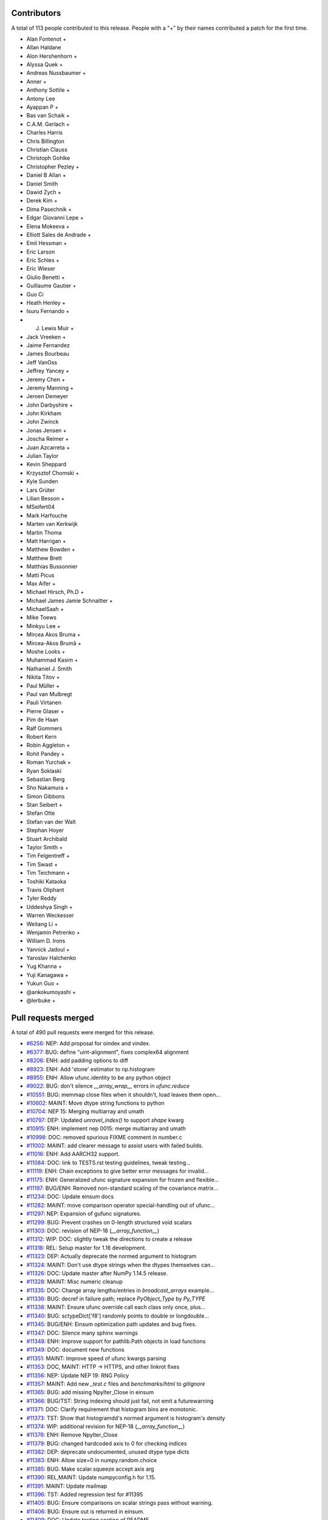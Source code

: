 
Contributors
============

A total of 113 people contributed to this release.  People with a "+" by their
names contributed a patch for the first time.

* Alan Fontenot +
* Allan Haldane
* Alon Hershenhorn +
* Alyssa Quek +
* Andreas Nussbaumer +
* Anner +
* Anthony Sottile +
* Antony Lee
* Ayappan P +
* Bas van Schaik +
* C.A.M. Gerlach +
* Charles Harris
* Chris Billington
* Christian Clauss
* Christoph Gohlke
* Christopher Pezley +
* Daniel B Allan +
* Daniel Smith
* Dawid Zych +
* Derek Kim +
* Dima Pasechnik +
* Edgar Giovanni Lepe +
* Elena Mokeeva +
* Elliott Sales de Andrade +
* Emil Hessman +
* Eric Larson
* Eric Schles +
* Eric Wieser
* Giulio Benetti +
* Guillaume Gautier +
* Guo Ci
* Heath Henley +
* Isuru Fernando +
* J. Lewis Muir +
* Jack Vreeken +
* Jaime Fernandez
* James Bourbeau
* Jeff VanOss
* Jeffrey Yancey +
* Jeremy Chen +
* Jeremy Manning +
* Jeroen Demeyer
* John Darbyshire +
* John Kirkham
* John Zwinck
* Jonas Jensen +
* Joscha Reimer +
* Juan Azcarreta +
* Julian Taylor
* Kevin Sheppard
* Krzysztof Chomski +
* Kyle Sunden
* Lars Grüter
* Lilian Besson +
* MSeifert04
* Mark Harfouche
* Marten van Kerkwijk
* Martin Thoma
* Matt Harrigan +
* Matthew Bowden +
* Matthew Brett
* Matthias Bussonnier
* Matti Picus
* Max Aifer +
* Michael Hirsch, Ph.D +
* Michael James Jamie  Schnaitter +
* MichaelSaah +
* Mike Toews
* Minkyu Lee +
* Mircea Akos Bruma +
* Mircea-Akos Brumă +
* Moshe Looks +
* Muhammad Kasim +
* Nathaniel J. Smith
* Nikita Titov +
* Paul Müller +
* Paul van Mulbregt
* Pauli Virtanen
* Pierre Glaser +
* Pim de Haan
* Ralf Gommers
* Robert Kern
* Robin Aggleton +
* Rohit Pandey +
* Roman Yurchak +
* Ryan Soklaski
* Sebastian Berg
* Sho Nakamura +
* Simon Gibbons
* Stan Seibert +
* Stefan Otte
* Stefan van der Walt
* Stephan Hoyer
* Stuart Archibald
* Taylor Smith +
* Tim Felgentreff +
* Tim Swast +
* Tim Teichmann +
* Toshiki Kataoka
* Travis Oliphant
* Tyler Reddy
* Uddeshya Singh +
* Warren Weckesser
* Weitang Li +
* Wenjamin Petrenko +
* William D. Irons
* Yannick Jadoul +
* Yaroslav Halchenko
* Yug Khanna +
* Yuji Kanagawa +
* Yukun Guo +
* @ankokumoyashi +
* @lerbuke +

Pull requests merged
====================

A total of 490 pull requests were merged for this release.

* `#6256 <https://github.com/numpy/numpy/pull/6256>`__: NEP: Add proposal for oindex and vindex.
* `#6377 <https://github.com/numpy/numpy/pull/6377>`__: BUG: define "uint-alignment", fixes complex64 alignment
* `#8206 <https://github.com/numpy/numpy/pull/8206>`__: ENH: add padding options to diff
* `#8923 <https://github.com/numpy/numpy/pull/8923>`__: ENH: Add 'stone' estimator to np.histogram
* `#8955 <https://github.com/numpy/numpy/pull/8955>`__: ENH: Allow ufunc.identity to be any python object
* `#9022 <https://github.com/numpy/numpy/pull/9022>`__: BUG: don't silence `__array_wrap__` errors in `ufunc.reduce`
* `#10551 <https://github.com/numpy/numpy/pull/10551>`__: BUG: memmap close files when it shouldn't, load leaves them open...
* `#10602 <https://github.com/numpy/numpy/pull/10602>`__: MAINT: Move dtype string functions to python
* `#10704 <https://github.com/numpy/numpy/pull/10704>`__: NEP 15: Merging multiarray and umath
* `#10797 <https://github.com/numpy/numpy/pull/10797>`__: DEP: Updated `unravel_index()` to support `shape` kwarg
* `#10915 <https://github.com/numpy/numpy/pull/10915>`__: ENH: implement nep 0015: merge multiarray and umath
* `#10998 <https://github.com/numpy/numpy/pull/10998>`__: DOC: removed spurious FIXME comment in number.c
* `#11002 <https://github.com/numpy/numpy/pull/11002>`__: MAINT: add clearer message to assist users with failed builds.
* `#11016 <https://github.com/numpy/numpy/pull/11016>`__: ENH: Add AARCH32 support.
* `#11084 <https://github.com/numpy/numpy/pull/11084>`__: DOC: link to TESTS.rst testing guidelines, tweak testing...
* `#11119 <https://github.com/numpy/numpy/pull/11119>`__: ENH: Chain exceptions to give better error messages for invalid...
* `#11175 <https://github.com/numpy/numpy/pull/11175>`__: ENH: Generalized ufunc signature expansion for frozen and flexible...
* `#11197 <https://github.com/numpy/numpy/pull/11197>`__: BUG/ENH: Removed non-standard scaling of the covariance matrix...
* `#11234 <https://github.com/numpy/numpy/pull/11234>`__: DOC: Update einsum docs
* `#11282 <https://github.com/numpy/numpy/pull/11282>`__: MAINT: move comparison operator special-handling out of ufunc...
* `#11297 <https://github.com/numpy/numpy/pull/11297>`__: NEP: Expansion of gufunc signatures.
* `#11299 <https://github.com/numpy/numpy/pull/11299>`__: BUG: Prevent crashes on 0-length structured void scalars
* `#11303 <https://github.com/numpy/numpy/pull/11303>`__: DOC: revision of NEP-18 (`__array_function__`)
* `#11312 <https://github.com/numpy/numpy/pull/11312>`__: WIP: DOC: slightly tweak the directions to create a release
* `#11318 <https://github.com/numpy/numpy/pull/11318>`__: REL: Setup master for 1.16 development.
* `#11323 <https://github.com/numpy/numpy/pull/11323>`__: DEP: Actually deprecate the normed argument to histogram
* `#11324 <https://github.com/numpy/numpy/pull/11324>`__: MAINT: Don't use dtype strings when the dtypes themselves can...
* `#11326 <https://github.com/numpy/numpy/pull/11326>`__: DOC: Update master after NumPy 1.14.5 release.
* `#11328 <https://github.com/numpy/numpy/pull/11328>`__: MAINT: Misc numeric cleanup
* `#11335 <https://github.com/numpy/numpy/pull/11335>`__: DOC: Change array lengths/entries in `broadcast_arrays` example...
* `#11336 <https://github.com/numpy/numpy/pull/11336>`__: BUG: decref in failure path; replace `PyObject_Type` by `Py_TYPE`
* `#11338 <https://github.com/numpy/numpy/pull/11338>`__: MAINT: Ensure ufunc override call each class only once, plus...
* `#11340 <https://github.com/numpy/numpy/pull/11340>`__: BUG: sctypeDict['f8'] randomly points to double or longdouble...
* `#11345 <https://github.com/numpy/numpy/pull/11345>`__: BUG/ENH: Einsum optimization path updates and bug fixes.
* `#11347 <https://github.com/numpy/numpy/pull/11347>`__: DOC: Silence many sphinx warnings
* `#11348 <https://github.com/numpy/numpy/pull/11348>`__: ENH: Improve support for pathlib.Path objects in load functions
* `#11349 <https://github.com/numpy/numpy/pull/11349>`__: DOC: document new functions
* `#11351 <https://github.com/numpy/numpy/pull/11351>`__: MAINT: Improve speed of ufunc kwargs parsing
* `#11353 <https://github.com/numpy/numpy/pull/11353>`__: DOC, MAINT: HTTP -> HTTPS, and other linkrot fixes
* `#11356 <https://github.com/numpy/numpy/pull/11356>`__: NEP: Update NEP 19: RNG Policy
* `#11357 <https://github.com/numpy/numpy/pull/11357>`__: MAINT: Add new `_test.c` files and `benchmarks/html` to `gitignore`
* `#11365 <https://github.com/numpy/numpy/pull/11365>`__: BUG: add missing NpyIter_Close in einsum
* `#11366 <https://github.com/numpy/numpy/pull/11366>`__: BUG/TST: String indexing should just fail, not emit a futurewarning
* `#11371 <https://github.com/numpy/numpy/pull/11371>`__: DOC: Clarify requirement that histogram bins are monotonic.
* `#11373 <https://github.com/numpy/numpy/pull/11373>`__: TST: Show that histogramdd's normed argument is histogram's density
* `#11374 <https://github.com/numpy/numpy/pull/11374>`__: WIP: additional revision for NEP-18 (`__array_function__`)
* `#11376 <https://github.com/numpy/numpy/pull/11376>`__: ENH: Remove NpyIter_Close
* `#11379 <https://github.com/numpy/numpy/pull/11379>`__: BUG: changed hardcoded axis to 0 for checking indices
* `#11382 <https://github.com/numpy/numpy/pull/11382>`__: DEP: deprecate undocumented, unused dtype type dicts
* `#11383 <https://github.com/numpy/numpy/pull/11383>`__: ENH: Allow size=0 in numpy.random.choice
* `#11385 <https://github.com/numpy/numpy/pull/11385>`__: BUG: Make scalar.squeeze accept axis arg
* `#11390 <https://github.com/numpy/numpy/pull/11390>`__: REL,MAINT: Update numpyconfig.h for 1.15.
* `#11391 <https://github.com/numpy/numpy/pull/11391>`__: MAINT: Update mailmap
* `#11396 <https://github.com/numpy/numpy/pull/11396>`__: TST: Added regression test for #11395
* `#11405 <https://github.com/numpy/numpy/pull/11405>`__: BUG: Ensure comparisons on scalar strings pass without warning.
* `#11406 <https://github.com/numpy/numpy/pull/11406>`__: BUG: Ensure out is returned in einsum.
* `#11409 <https://github.com/numpy/numpy/pull/11409>`__: DOC: Update testing section of README.
* `#11414 <https://github.com/numpy/numpy/pull/11414>`__: DOC: major revision of NEP 21, advanced indexing
* `#11422 <https://github.com/numpy/numpy/pull/11422>`__: BENCH: Add benchmarks for np.loadtxt reading from CSV format...
* `#11424 <https://github.com/numpy/numpy/pull/11424>`__: ENH: Allow use of svd on empty arrays
* `#11425 <https://github.com/numpy/numpy/pull/11425>`__: DOC: Clear up confusion between np.where(cond) and np.where(cond,...
* `#11428 <https://github.com/numpy/numpy/pull/11428>`__: BUG: Fix incorrect deprecation logic for histogram(normed=...)...
* `#11429 <https://github.com/numpy/numpy/pull/11429>`__: NEP: accept NEP 20 partially (frozen, flexible, but not broadcastable...
* `#11432 <https://github.com/numpy/numpy/pull/11432>`__: MAINT: Refactor differences between cblas_matrixproduct and PyArray_MatrixProduct2
* `#11434 <https://github.com/numpy/numpy/pull/11434>`__: MAINT: add PyPI classifier for Python 3.7
* `#11436 <https://github.com/numpy/numpy/pull/11436>`__: DOC: Document average return type
* `#11440 <https://github.com/numpy/numpy/pull/11440>`__: BUG: fix interpolation with inf and NaN present
* `#11444 <https://github.com/numpy/numpy/pull/11444>`__: DOC: Fix documentation for fromfunction
* `#11449 <https://github.com/numpy/numpy/pull/11449>`__: BUG: Revert #10229 to fix DLL loads on Windows.
* `#11450 <https://github.com/numpy/numpy/pull/11450>`__: MAINT/DEP: properly implement `ndarray.__pos__`
* `#11453 <https://github.com/numpy/numpy/pull/11453>`__: BENCH: add ufunc argument parsing benchmarks.
* `#11455 <https://github.com/numpy/numpy/pull/11455>`__: BENCH: belated addition of lcm, gcd to ufunc benchmark.
* `#11459 <https://github.com/numpy/numpy/pull/11459>`__: NEP: Add some text to NEP 0 to clarify how a NEP is accepted
* `#11461 <https://github.com/numpy/numpy/pull/11461>`__: MAINT: Add discussion link to NEP 15
* `#11462 <https://github.com/numpy/numpy/pull/11462>`__: Add NEP 22, a high level overview for the duck array work
* `#11463 <https://github.com/numpy/numpy/pull/11463>`__: MAINT: Produce a more readable repr of argument packs in benchmark
* `#11464 <https://github.com/numpy/numpy/pull/11464>`__: BUG: Don't convert inputs to `np.float64` in digitize
* `#11468 <https://github.com/numpy/numpy/pull/11468>`__: BUG: Advanced indexing assignment incorrectly took 1-D fastpath
* `#11470 <https://github.com/numpy/numpy/pull/11470>`__: BLD: Don't leave the build task running if runtests.py is interrupted
* `#11471 <https://github.com/numpy/numpy/pull/11471>`__: MAINT: Remove python-side docstrings from add_newdocs.
* `#11472 <https://github.com/numpy/numpy/pull/11472>`__: DOC: include NEP number on each NEP page
* `#11473 <https://github.com/numpy/numpy/pull/11473>`__: MAINT: Move pytesttester outside of np.testing, to avoid creating...
* `#11474 <https://github.com/numpy/numpy/pull/11474>`__: MAINT: Move add_newdocs into core, since it only adds docs to...
* `#11479 <https://github.com/numpy/numpy/pull/11479>`__: BUG: Fix #define for ppc64 and ppc64le
* `#11480 <https://github.com/numpy/numpy/pull/11480>`__: MAINT: move ufunc override code to umath and multiarray as much...
* `#11482 <https://github.com/numpy/numpy/pull/11482>`__: DOC: Include warning in np.resize() docs
* `#11484 <https://github.com/numpy/numpy/pull/11484>`__: BUG: Increase required cython version on python 3.7
* `#11487 <https://github.com/numpy/numpy/pull/11487>`__: DOC: extend sanity check message
* `#11488 <https://github.com/numpy/numpy/pull/11488>`__: NEP: clarify bugfix policy for legacy RandomState.
* `#11501 <https://github.com/numpy/numpy/pull/11501>`__: MAINT: Tidy cython invocation
* `#11503 <https://github.com/numpy/numpy/pull/11503>`__: MAINT: improve error message for isposinf and isneginf on complex...
* `#11512 <https://github.com/numpy/numpy/pull/11512>`__: DOC: Add templates for issues and PRs
* `#11514 <https://github.com/numpy/numpy/pull/11514>`__: Prefer the same-python cython to the on-PATH cython
* `#11515 <https://github.com/numpy/numpy/pull/11515>`__: BUG: decref of field title caused segfault
* `#11518 <https://github.com/numpy/numpy/pull/11518>`__: MAINT: Speed up normalize_axis_tuple by about 30%
* `#11522 <https://github.com/numpy/numpy/pull/11522>`__: BUG: fix np.load() of empty .npz file
* `#11525 <https://github.com/numpy/numpy/pull/11525>`__: MAINT: Append `*FLAGS` instead of overriding
* `#11526 <https://github.com/numpy/numpy/pull/11526>`__: ENH: add multi-field assignment helpers in np.lib.recfunctions
* `#11527 <https://github.com/numpy/numpy/pull/11527>`__: DOC: Note that method is the polar form of Box-Muller.
* `#11528 <https://github.com/numpy/numpy/pull/11528>`__: ENH: Add support for ipython latex printing to polynomial
* `#11531 <https://github.com/numpy/numpy/pull/11531>`__: ENH: Add density argument to histogramdd.
* `#11533 <https://github.com/numpy/numpy/pull/11533>`__: DOC: Fixed example code for cheb2poly and poly2cheb (see #11519)
* `#11534 <https://github.com/numpy/numpy/pull/11534>`__: DOC: Minor improvements to np.concatenate docstring
* `#11535 <https://github.com/numpy/numpy/pull/11535>`__: MAINT: Improve memory usage in PEP3118 format parsing
* `#11553 <https://github.com/numpy/numpy/pull/11553>`__: DOC: Tiny typo on numpy/reference/arrays.dtypes.html
* `#11556 <https://github.com/numpy/numpy/pull/11556>`__: BUG: Make assert_string_equal check str equality simply without...
* `#11559 <https://github.com/numpy/numpy/pull/11559>`__: NEP: accept nep 0015
* `#11560 <https://github.com/numpy/numpy/pull/11560>`__: NEP: accept nep 0019
* `#11562 <https://github.com/numpy/numpy/pull/11562>`__: DOC: update release notes for LDFLAGS append behavior (gh-11525).
* `#11565 <https://github.com/numpy/numpy/pull/11565>`__: MAINT: convert the doctests for polynomial to regular tests
* `#11566 <https://github.com/numpy/numpy/pull/11566>`__: BLD: Do not use gcc warnings flags when 'gcc' is actually clang.
* `#11567 <https://github.com/numpy/numpy/pull/11567>`__: TST: Integrate codecov testing
* `#11568 <https://github.com/numpy/numpy/pull/11568>`__: BLD: Modify cpu detection and printing to get working aarch64...
* `#11571 <https://github.com/numpy/numpy/pull/11571>`__: DOC: Updated array2string description
* `#11572 <https://github.com/numpy/numpy/pull/11572>`__: DOC: Updated Slice Description
* `#11573 <https://github.com/numpy/numpy/pull/11573>`__: TST: add broadcast_arrays() kwarg unit test for TypeError
* `#11580 <https://github.com/numpy/numpy/pull/11580>`__: MAINT: refactor ufunc iter operand flags handling
* `#11591 <https://github.com/numpy/numpy/pull/11591>`__: MAINT: update runtests.py node id example for pytest usage
* `#11592 <https://github.com/numpy/numpy/pull/11592>`__: DOC: add Stefan van der Walt to Steering Council
* `#11593 <https://github.com/numpy/numpy/pull/11593>`__: ENH: handle empty matrices in qr decomposition
* `#11594 <https://github.com/numpy/numpy/pull/11594>`__: ENH: support for empty matrices in linalg.lstsq
* `#11595 <https://github.com/numpy/numpy/pull/11595>`__: BUG:warn on Nan in minimum,maximum for scalars, float16
* `#11596 <https://github.com/numpy/numpy/pull/11596>`__: NEP: backwards compatibility and deprecation policy
* `#11598 <https://github.com/numpy/numpy/pull/11598>`__: TST: Add Python 3.7 to CI testing
* `#11601 <https://github.com/numpy/numpy/pull/11601>`__: BUG: Make np.array([[1], 2]) and np.array([1, [2]]) behave in...
* `#11606 <https://github.com/numpy/numpy/pull/11606>`__: DOC: Post 1.15.0 release updates for master.
* `#11607 <https://github.com/numpy/numpy/pull/11607>`__: DOC: minor clarification and typo fix to NEP 21 (outer indexing).
* `#11610 <https://github.com/numpy/numpy/pull/11610>`__: TST: including C source line coverage for CI / codecov
* `#11611 <https://github.com/numpy/numpy/pull/11611>`__: NEP: Add roadmap section and subdocuments to NEPs
* `#11613 <https://github.com/numpy/numpy/pull/11613>`__: BUG: have geometric() raise ValueError on p=0
* `#11615 <https://github.com/numpy/numpy/pull/11615>`__: BUG: Clip uses wrong memory order in output
* `#11616 <https://github.com/numpy/numpy/pull/11616>`__: DOC: add a brief note on "Protocols for methods" to NEP 18
* `#11621 <https://github.com/numpy/numpy/pull/11621>`__: DOC: Use "real symmetric" rather than "symmetric" in ``eigh``...
* `#11626 <https://github.com/numpy/numpy/pull/11626>`__: DOC: Show plot in meshgrid example.
* `#11630 <https://github.com/numpy/numpy/pull/11630>`__: DOC: Include the versionadded to the isnat documentation.
* `#11634 <https://github.com/numpy/numpy/pull/11634>`__: MAINT: Filter Cython warnings in `__init__.py`
* `#11637 <https://github.com/numpy/numpy/pull/11637>`__: ENH: np.angle: Remove unnecessary multiplication, and allow subclasses...
* `#11638 <https://github.com/numpy/numpy/pull/11638>`__: ENH: Make expand_dims work on subclasses
* `#11642 <https://github.com/numpy/numpy/pull/11642>`__: BUG: Fixes for unicode field names in Python 2
* `#11643 <https://github.com/numpy/numpy/pull/11643>`__: DOC: Insert up to date link to Spyder website in Dev Env doc...
* `#11644 <https://github.com/numpy/numpy/pull/11644>`__: BUG: Fix doc source links to unwrap decorators
* `#11652 <https://github.com/numpy/numpy/pull/11652>`__: BUG: Ensure singleton dimensions are not dropped when converting...
* `#11660 <https://github.com/numpy/numpy/pull/11660>`__: ENH: Add Nan warnings for maximum, minimum on more dtypes
* `#11669 <https://github.com/numpy/numpy/pull/11669>`__: BUG: Fix regression in `void_getitem`
* `#11670 <https://github.com/numpy/numpy/pull/11670>`__: MAINT: trivially refactor mapped indexing
* `#11673 <https://github.com/numpy/numpy/pull/11673>`__: DOC: Add geomspace to "See also" of linspace
* `#11679 <https://github.com/numpy/numpy/pull/11679>`__: TST: ignore setup.py files for codecov reports
* `#11688 <https://github.com/numpy/numpy/pull/11688>`__: DOC: Update broadcasting doc with current exception details
* `#11691 <https://github.com/numpy/numpy/pull/11691>`__: BUG: Make matrix_power again work for object arrays.
* `#11692 <https://github.com/numpy/numpy/pull/11692>`__: MAINT: Remove duplicate code.
* `#11693 <https://github.com/numpy/numpy/pull/11693>`__: NEP: Mark NEP 18 as accepted
* `#11694 <https://github.com/numpy/numpy/pull/11694>`__: BUG: Fix pickle and memoryview for datetime64, timedelta64 scalars
* `#11695 <https://github.com/numpy/numpy/pull/11695>`__: BUG: Add missing PyErr_NoMemory after failing malloc
* `#11703 <https://github.com/numpy/numpy/pull/11703>`__: MAINT: Remove np.pkgload, which seems to be unusable anyway
* `#11708 <https://github.com/numpy/numpy/pull/11708>`__: BUG: Fix regression in np.loadtxt for bz2 text files in Python...
* `#11710 <https://github.com/numpy/numpy/pull/11710>`__: BUG: Check for compiler used in env['CC'], then config_vars['CC']
* `#11711 <https://github.com/numpy/numpy/pull/11711>`__: BUG: Fix undefined functions on big-endian systems.
* `#11715 <https://github.com/numpy/numpy/pull/11715>`__: TST: Fix urlopen stubbing.
* `#11717 <https://github.com/numpy/numpy/pull/11717>`__: MAINT: Make einsum optimize default to False.
* `#11718 <https://github.com/numpy/numpy/pull/11718>`__: BUG: Revert use of `console_scripts`.
* `#11722 <https://github.com/numpy/numpy/pull/11722>`__: MAINT: Remove duplicate docstring and correct location of `__all__`...
* `#11725 <https://github.com/numpy/numpy/pull/11725>`__: BUG: Fix Fortran kind detection for aarch64 & s390x.
* `#11727 <https://github.com/numpy/numpy/pull/11727>`__: BUG: Fix printing of longdouble on ppc64le.
* `#11729 <https://github.com/numpy/numpy/pull/11729>`__: DOC: fix capitalization of kilojoules
* `#11731 <https://github.com/numpy/numpy/pull/11731>`__: DOC: fix typo in vectorize docstring
* `#11733 <https://github.com/numpy/numpy/pull/11733>`__: DOC: recommend polynomial.Polynomial over np.polyfit
* `#11735 <https://github.com/numpy/numpy/pull/11735>`__: BUG: Fix test sensitive to platform byte order.
* `#11738 <https://github.com/numpy/numpy/pull/11738>`__: TST, MAINT: add lgtm.yml to tweak LGTM.com analysis
* `#11739 <https://github.com/numpy/numpy/pull/11739>`__: BUG: disallow setting flag to writeable after fromstring, frombuffer
* `#11740 <https://github.com/numpy/numpy/pull/11740>`__: BUG: Deprecation triggers segfault
* `#11742 <https://github.com/numpy/numpy/pull/11742>`__: DOC: Reduce warnings and cleanup redundant c-api documentation
* `#11745 <https://github.com/numpy/numpy/pull/11745>`__: DOC: Small docstring fixes for old polyfit.
* `#11754 <https://github.com/numpy/numpy/pull/11754>`__: BUG: check return value of `_buffer_format_string`
* `#11755 <https://github.com/numpy/numpy/pull/11755>`__: MAINT: Fix typos in random.hypergeometric's notes
* `#11756 <https://github.com/numpy/numpy/pull/11756>`__: MAINT: Make assert_array_compare more generic.
* `#11765 <https://github.com/numpy/numpy/pull/11765>`__: DOC: Move documentation from `help(ndarray.ctypes)` to `help(some_array.ctypes)`
* `#11771 <https://github.com/numpy/numpy/pull/11771>`__: BUG: Make `random.shuffle` work on 1-D instances of `ndarray`...
* `#11774 <https://github.com/numpy/numpy/pull/11774>`__: BUG: Fix regression in intersect1d.
* `#11778 <https://github.com/numpy/numpy/pull/11778>`__: BUG: Avoid signed overflow in histogram
* `#11783 <https://github.com/numpy/numpy/pull/11783>`__: MAINT: check `_append_char` return value
* `#11784 <https://github.com/numpy/numpy/pull/11784>`__: MAINT: reformat line spacing before test methods
* `#11797 <https://github.com/numpy/numpy/pull/11797>`__: DOC: Update docs after 1.15.1 release.
* `#11800 <https://github.com/numpy/numpy/pull/11800>`__: DOC: document use when f2py is not in the PATH
* `#11802 <https://github.com/numpy/numpy/pull/11802>`__: ENH: Use entry_points to install the f2py scripts.
* `#11805 <https://github.com/numpy/numpy/pull/11805>`__: BUG: add type cast check for ediff1d
* `#11806 <https://github.com/numpy/numpy/pull/11806>`__: DOC: Polybase augmented assignment notes
* `#11812 <https://github.com/numpy/numpy/pull/11812>`__: DOC: edit setup.py docstring that is displayed on PyPI.
* `#11813 <https://github.com/numpy/numpy/pull/11813>`__: BUG: fix array_split incorrect behavior with array size bigger...
* `#11814 <https://github.com/numpy/numpy/pull/11814>`__: DOC, MAINT: Fixes for errstate() and README.md documentation.
* `#11817 <https://github.com/numpy/numpy/pull/11817>`__: DOC: add examples and extend existing dos for polynomial subclasses
* `#11818 <https://github.com/numpy/numpy/pull/11818>`__: TST: add missing tests for all polynomial subclass pow fns.
* `#11823 <https://github.com/numpy/numpy/pull/11823>`__: TST: add test for array2string unexpected kwarg
* `#11830 <https://github.com/numpy/numpy/pull/11830>`__: MAINT: reduce void type repr code duplication
* `#11834 <https://github.com/numpy/numpy/pull/11834>`__: MAINT, DOC: Replace 'an' by 'a' in some docstrings.
* `#11837 <https://github.com/numpy/numpy/pull/11837>`__: DOC: Make clear the connection between numpy types and C types
* `#11840 <https://github.com/numpy/numpy/pull/11840>`__: BUG: Let 0-D arrays of Python timedelta convert to np.timedelta64.
* `#11843 <https://github.com/numpy/numpy/pull/11843>`__: MAINT: remove surviving, unused, list comprehension
* `#11849 <https://github.com/numpy/numpy/pull/11849>`__: TST: reorder duplicate mem_overlap.c compile
* `#11850 <https://github.com/numpy/numpy/pull/11850>`__: DOC: add comment to remove fn after python 2 support is dropped
* `#11852 <https://github.com/numpy/numpy/pull/11852>`__: BUG: timedelta64 now accepts NumPy ints
* `#11858 <https://github.com/numpy/numpy/pull/11858>`__: DOC: add docstrings for numeric types
* `#11862 <https://github.com/numpy/numpy/pull/11862>`__: BUG: Re-add `_ones_like` to numpy.core.umath.
* `#11864 <https://github.com/numpy/numpy/pull/11864>`__: TST: Update travis testing to use latest virtualenv.
* `#11865 <https://github.com/numpy/numpy/pull/11865>`__: DOC: add a Code of Conduct document.
* `#11866 <https://github.com/numpy/numpy/pull/11866>`__: TST: Drop Python 3.4 testing
* `#11868 <https://github.com/numpy/numpy/pull/11868>`__: MAINT: include benchmarks, complete docs, dev tool files in sdist.
* `#11870 <https://github.com/numpy/numpy/pull/11870>`__: MAINT: dtype(unicode) should raise TypeError on failure
* `#11874 <https://github.com/numpy/numpy/pull/11874>`__: BENCH: split out slow setup method in bench_shape_base.Block
* `#11877 <https://github.com/numpy/numpy/pull/11877>`__: BUG: Fix memory leak in pyfragments.swg
* `#11880 <https://github.com/numpy/numpy/pull/11880>`__: BUG: The multiarray/ufunc merge broke old wheels.
* `#11882 <https://github.com/numpy/numpy/pull/11882>`__: DOC: Recommend the use of `np.ndim` over `np.isscalar`, and explain...
* `#11889 <https://github.com/numpy/numpy/pull/11889>`__: BENCH: Split bench_function_base.Sort into Sort and SortWorst.
* `#11891 <https://github.com/numpy/numpy/pull/11891>`__: MAINT: remove exec_command() from build_ext
* `#11892 <https://github.com/numpy/numpy/pull/11892>`__: TST: Parametrize PEP3118 scalar tests.
* `#11893 <https://github.com/numpy/numpy/pull/11893>`__: TST: Fix duplicated test name.
* `#11894 <https://github.com/numpy/numpy/pull/11894>`__: TST: Parametrize f2py tests.
* `#11895 <https://github.com/numpy/numpy/pull/11895>`__: TST: Parametrize some linalg tests over types.
* `#11896 <https://github.com/numpy/numpy/pull/11896>`__: BUG: Fix matrix PendingDeprecationWarning suppression for pytest...
* `#11898 <https://github.com/numpy/numpy/pull/11898>`__: MAINT: remove exec_command usage from ccompiler.py
* `#11899 <https://github.com/numpy/numpy/pull/11899>`__: MAINT: remove exec_command from system_info.py
* `#11900 <https://github.com/numpy/numpy/pull/11900>`__: MAINT: remove exec_command from gnu.py
* `#11901 <https://github.com/numpy/numpy/pull/11901>`__: MAINT: remove exec_command usage in ibm.py
* `#11904 <https://github.com/numpy/numpy/pull/11904>`__: Use pytest for some already-parametrized core tests
* `#11905 <https://github.com/numpy/numpy/pull/11905>`__: TST: Start testing with "-std=c99" on travisCI.
* `#11906 <https://github.com/numpy/numpy/pull/11906>`__: TST: add shippable ARMv8 to CI
* `#11907 <https://github.com/numpy/numpy/pull/11907>`__: Link HOWTO_DOCUMENT to specific section on docstrings
* `#11909 <https://github.com/numpy/numpy/pull/11909>`__: MAINT: flake8 cleanups
* `#11910 <https://github.com/numpy/numpy/pull/11910>`__: MAINT: test, refactor design of recursive closures
* `#11912 <https://github.com/numpy/numpy/pull/11912>`__: DOC: dtype offset and itemsize is limited by range of C int
* `#11914 <https://github.com/numpy/numpy/pull/11914>`__: DOC: Clarify difference between PySequence_GETITEM, PyArray_GETITEM
* `#11916 <https://github.com/numpy/numpy/pull/11916>`__: DEP: deprecate np.set_numeric_ops and friends
* `#11920 <https://github.com/numpy/numpy/pull/11920>`__: TST: Fix 'def' test_numerictypes.py::TestSctypeDict to 'class'...
* `#11921 <https://github.com/numpy/numpy/pull/11921>`__: MAINT: Don't rely on `__name__` in bitname - use the information...
* `#11922 <https://github.com/numpy/numpy/pull/11922>`__: TST: Add tests for maximum_sctype
* `#11929 <https://github.com/numpy/numpy/pull/11929>`__: DOC: #defining -> #define / Added a short explanation for Numeric
* `#11930 <https://github.com/numpy/numpy/pull/11930>`__: DOC: fix scipy-sphinx-theme license path
* `#11932 <https://github.com/numpy/numpy/pull/11932>`__: MAINT: Move `np.dtype.name.__get__` to python
* `#11933 <https://github.com/numpy/numpy/pull/11933>`__: TST: Fix unit tests that used to call unittest.TestCase.fail
* `#11934 <https://github.com/numpy/numpy/pull/11934>`__: NEP: Revert "NEP: Mark NEP 18 as accepted"
* `#11935 <https://github.com/numpy/numpy/pull/11935>`__: MAINT: remove usage of exec_command in config.py
* `#11937 <https://github.com/numpy/numpy/pull/11937>`__: MAINT: remove exec_command() from f2py init
* `#11941 <https://github.com/numpy/numpy/pull/11941>`__: BUG: Ensure einsum(optimize=True) dispatches tensordot deterministically
* `#11943 <https://github.com/numpy/numpy/pull/11943>`__: DOC: Add warning/clarification about backwards compat in NEP-18
* `#11948 <https://github.com/numpy/numpy/pull/11948>`__: DEP: finish making all comparisons to NaT false
* `#11949 <https://github.com/numpy/numpy/pull/11949>`__: MAINT: Small tidy-ups to `np.core._dtype`
* `#11950 <https://github.com/numpy/numpy/pull/11950>`__: MAINT: Extract tangential improvements made in #11175
* `#11952 <https://github.com/numpy/numpy/pull/11952>`__: MAINT: test NPY_INTERNAL_BUILD only if defined
* `#11953 <https://github.com/numpy/numpy/pull/11953>`__: TST: codecov.yml improvements
* `#11957 <https://github.com/numpy/numpy/pull/11957>`__: ENH: mark that large allocations can use huge pages
* `#11958 <https://github.com/numpy/numpy/pull/11958>`__: TST: Add a test for np.pad where constant_values is an object
* `#11959 <https://github.com/numpy/numpy/pull/11959>`__: MAINT: Explicitly cause pagefaults to happen before starting...
* `#11961 <https://github.com/numpy/numpy/pull/11961>`__: TST: Add more tests for np.pad
* `#11962 <https://github.com/numpy/numpy/pull/11962>`__: ENH: maximum lines of content to be read from numpy.loadtxt
* `#11965 <https://github.com/numpy/numpy/pull/11965>`__: BENCH: Add a benchmark comparing block to copy in the 3D case
* `#11966 <https://github.com/numpy/numpy/pull/11966>`__: MAINT: Rewrite shape normalization in pad function
* `#11967 <https://github.com/numpy/numpy/pull/11967>`__: BUG: fix refcount leak in PyArray_AdaptFlexibleDType
* `#11971 <https://github.com/numpy/numpy/pull/11971>`__: MAINT: Block algorithm with a single copy per call to `block`
* `#11973 <https://github.com/numpy/numpy/pull/11973>`__: BUG: fix cached allocations without the GIL
* `#11976 <https://github.com/numpy/numpy/pull/11976>`__: MAINT/DOC: Show the location of an empty list in np.block
* `#11979 <https://github.com/numpy/numpy/pull/11979>`__: MAINT: Ensure that a copy of the array is returned when calling...
* `#11989 <https://github.com/numpy/numpy/pull/11989>`__: BUG: Ensure boolean indexing of subclasses sets base correctly.
* `#11991 <https://github.com/numpy/numpy/pull/11991>`__: MAINT: speed up `_block` by avoiding a recursive closure
* `#11996 <https://github.com/numpy/numpy/pull/11996>`__: TST: Parametrize and break apart dtype tests
* `#11997 <https://github.com/numpy/numpy/pull/11997>`__: MAINT: Extract string helpers to a new private file
* `#12002 <https://github.com/numpy/numpy/pull/12002>`__: Revert "NEP: Revert "NEP: Mark NEP 18 as accepted""
* `#12004 <https://github.com/numpy/numpy/pull/12004>`__: BUG: Fix f2py compile function testing.
* `#12005 <https://github.com/numpy/numpy/pull/12005>`__: ENH: initial implementation of core `__array_function__` machinery
* `#12008 <https://github.com/numpy/numpy/pull/12008>`__: MAINT: Reassociate `np.cast` with the comment describing it
* `#12009 <https://github.com/numpy/numpy/pull/12009>`__: MAINT: Eliminate the private `numerictypes._typestr`
* `#12011 <https://github.com/numpy/numpy/pull/12011>`__: ENH: implementation of array_reduce_ex
* `#12012 <https://github.com/numpy/numpy/pull/12012>`__: MAINT: Extract the crazy number of type aliases to their own...
* `#12014 <https://github.com/numpy/numpy/pull/12014>`__: TST: prefer pytest.skip() over SkipTest
* `#12015 <https://github.com/numpy/numpy/pull/12015>`__: TST: improve warnings parallel test safety
* `#12017 <https://github.com/numpy/numpy/pull/12017>`__: NEP: add 3 missing data NEPs rescued from 2011-2012
* `#12018 <https://github.com/numpy/numpy/pull/12018>`__: MAINT: Simplify parts of `_type_aliases`
* `#12019 <https://github.com/numpy/numpy/pull/12019>`__: DOC: MAINT: address comments @eric-wieser on NEP 24-26 PR.
* `#12020 <https://github.com/numpy/numpy/pull/12020>`__: TST: Add tests for np.sctype2char
* `#12021 <https://github.com/numpy/numpy/pull/12021>`__: DOC: Post NumPy 1.15.2 release updates.[ci skip]
* `#12024 <https://github.com/numpy/numpy/pull/12024>`__: MAINT: Normalize axes the normal way in fftpack.py
* `#12027 <https://github.com/numpy/numpy/pull/12027>`__: DOC: Add docstrings for abstract types in scalar type hierarchy
* `#12030 <https://github.com/numpy/numpy/pull/12030>`__: DOC: use "import numpy as np" style
* `#12032 <https://github.com/numpy/numpy/pull/12032>`__: BUG: check return value from PyArray_PromoteTypes
* `#12033 <https://github.com/numpy/numpy/pull/12033>`__: TST: Mark check for f2py script xfail.
* `#12034 <https://github.com/numpy/numpy/pull/12034>`__: MAINT: Add version deprecated to some deprecation messages.
* `#12035 <https://github.com/numpy/numpy/pull/12035>`__: BUG: Fix memory leak in PY3K buffer code.
* `#12041 <https://github.com/numpy/numpy/pull/12041>`__: MAINT: remove duplicate imports
* `#12042 <https://github.com/numpy/numpy/pull/12042>`__: MAINT: cleanup and better document core/overrides.py
* `#12045 <https://github.com/numpy/numpy/pull/12045>`__: BUG: fix memory leak of buffer format string
* `#12048 <https://github.com/numpy/numpy/pull/12048>`__: BLD: pin sphinx to 1.7.9
* `#12051 <https://github.com/numpy/numpy/pull/12051>`__: TST: add macos azure testing to CI
* `#12054 <https://github.com/numpy/numpy/pull/12054>`__: MAINT: avoid modifying mutable default values
* `#12056 <https://github.com/numpy/numpy/pull/12056>`__: MAINT: The crackfortran function is called with an extra argument
* `#12057 <https://github.com/numpy/numpy/pull/12057>`__: MAINT: remove unused imports
* `#12058 <https://github.com/numpy/numpy/pull/12058>`__: MAINT: remove redundant assignment
* `#12060 <https://github.com/numpy/numpy/pull/12060>`__: MAINT: remove unused stdlib imports
* `#12061 <https://github.com/numpy/numpy/pull/12061>`__: MAINT: remove redundant imports
* `#12062 <https://github.com/numpy/numpy/pull/12062>`__: BUG: `OBJECT_to_*` should check for errors
* `#12064 <https://github.com/numpy/numpy/pull/12064>`__: MAINT: delay initialization of getlimits (circular imports)
* `#12072 <https://github.com/numpy/numpy/pull/12072>`__: BUG: test_path() now uses Path.resolve()
* `#12073 <https://github.com/numpy/numpy/pull/12073>`__: MAINT Avoid some memory copies in numpy.polynomial.hermite
* `#12079 <https://github.com/numpy/numpy/pull/12079>`__: MAINT: Blacklist some MSVC complex functions.
* `#12081 <https://github.com/numpy/numpy/pull/12081>`__: TST: add Windows test matrix to Azure CI
* `#12082 <https://github.com/numpy/numpy/pull/12082>`__: TST: Add Python 3.5 to Azure windows CI.
* `#12088 <https://github.com/numpy/numpy/pull/12088>`__: BUG: limit default for get_num_build_jobs() to 8
* `#12089 <https://github.com/numpy/numpy/pull/12089>`__: BUG: Fix in-place permutation
* `#12090 <https://github.com/numpy/numpy/pull/12090>`__: TST, MAINT: Update pickling tests by making them loop over all...
* `#12091 <https://github.com/numpy/numpy/pull/12091>`__: TST: Install pickle5 for CI testing with python 3.6/7
* `#12093 <https://github.com/numpy/numpy/pull/12093>`__: Provide information about what kind is actually not integer kind
* `#12099 <https://github.com/numpy/numpy/pull/12099>`__: ENH: Validate dispatcher functions in array_function_dispatch
* `#12102 <https://github.com/numpy/numpy/pull/12102>`__: TST: improve coverage of nd_grid
* `#12103 <https://github.com/numpy/numpy/pull/12103>`__: MAINT: Add azure-pipeline status badge to README.md
* `#12106 <https://github.com/numpy/numpy/pull/12106>`__: TST, MAINT: Skip some f2py tests on Mac.
* `#12108 <https://github.com/numpy/numpy/pull/12108>`__: BUG: Allow boolean subtract in histogram
* `#12109 <https://github.com/numpy/numpy/pull/12109>`__: TST: add unit test for issctype
* `#12112 <https://github.com/numpy/numpy/pull/12112>`__: ENH: check getfield arguments to prevent invalid memory access
* `#12115 <https://github.com/numpy/numpy/pull/12115>`__: ENH: `__array_function__` support for most of `numpy.core`
* `#12116 <https://github.com/numpy/numpy/pull/12116>`__: ENH: `__array_function__` support for `np.lib`, part 1/2
* `#12117 <https://github.com/numpy/numpy/pull/12117>`__: ENH: `__array_function__` support for `np.fft` and `np.linalg`
* `#12119 <https://github.com/numpy/numpy/pull/12119>`__: ENH: `__array_function__` support for `np.lib`, part 2/2
* `#12120 <https://github.com/numpy/numpy/pull/12120>`__: ENH: add timedelta modulus operator support (mm)
* `#12121 <https://github.com/numpy/numpy/pull/12121>`__: MAINT: Clarify the error message for resize failure
* `#12123 <https://github.com/numpy/numpy/pull/12123>`__: DEP: deprecate asscalar
* `#12124 <https://github.com/numpy/numpy/pull/12124>`__: BUG: refactor float error status to support Alpine linux
* `#12125 <https://github.com/numpy/numpy/pull/12125>`__: TST: expand cases in test_issctype()
* `#12127 <https://github.com/numpy/numpy/pull/12127>`__: BUG: Fix memory leak in mapping.c
* `#12131 <https://github.com/numpy/numpy/pull/12131>`__: BUG: fix PyDataType_ISBOOL
* `#12133 <https://github.com/numpy/numpy/pull/12133>`__: MAINT, TST refactor pickle imports and tests
* `#12134 <https://github.com/numpy/numpy/pull/12134>`__: DOC: Remove duplicated sentence in numpy.multiply
* `#12137 <https://github.com/numpy/numpy/pull/12137>`__: TST: error tests for fill_diagonal()
* `#12138 <https://github.com/numpy/numpy/pull/12138>`__: TST: error tests for diag_indices_from()
* `#12140 <https://github.com/numpy/numpy/pull/12140>`__: DOC: fixups for NEP-18 based on the implementation
* `#12141 <https://github.com/numpy/numpy/pull/12141>`__: DOC: minor tweak to CoC (update NumFOCUS contact address).
* `#12145 <https://github.com/numpy/numpy/pull/12145>`__: MAINT: Update ndarrayobject.h `__cplusplus` block.
* `#12146 <https://github.com/numpy/numpy/pull/12146>`__: MAINT: Fix typo in comment
* `#12147 <https://github.com/numpy/numpy/pull/12147>`__: MAINT: Move duplicated type_reso_error code into a helper function
* `#12148 <https://github.com/numpy/numpy/pull/12148>`__: DOC: document NEP-18 overrides in release notes
* `#12151 <https://github.com/numpy/numpy/pull/12151>`__: TST: byte_bounds contiguity handling
* `#12153 <https://github.com/numpy/numpy/pull/12153>`__: DOC, TST: cover setdiff1d assume_unique
* `#12154 <https://github.com/numpy/numpy/pull/12154>`__: ENH: `__array_function__` for `np.core.defchararray`
* `#12155 <https://github.com/numpy/numpy/pull/12155>`__: MAINT: Define Py_SETREF for pre-3.5.2 python and use in code
* `#12157 <https://github.com/numpy/numpy/pull/12157>`__: ENH: Add support for third-party path-like objects by backporting...
* `#12159 <https://github.com/numpy/numpy/pull/12159>`__: MAINT: remove unused nd_grid `__len__`.
* `#12163 <https://github.com/numpy/numpy/pull/12163>`__: ENH: `__array_function__` for `np.einsum` and `np.block`
* `#12165 <https://github.com/numpy/numpy/pull/12165>`__: Mark NEP 22 as accepted, and add "Informational" NEPs to NEP...
* `#12166 <https://github.com/numpy/numpy/pull/12166>`__: NEP: Add zero-rank arrays historical info NEP
* `#12173 <https://github.com/numpy/numpy/pull/12173>`__: NEP: add notes about updates to NEP-18
* `#12174 <https://github.com/numpy/numpy/pull/12174>`__: NEP 16 abstract arrays: rebased and marked as "Withdrawn"
* `#12175 <https://github.com/numpy/numpy/pull/12175>`__: ENH: `__array_function__` for multiarray functions
* `#12176 <https://github.com/numpy/numpy/pull/12176>`__: TST: add test for weighted histogram mismatch
* `#12177 <https://github.com/numpy/numpy/pull/12177>`__: MAINT: remove unused `_assertSquareness()`
* `#12179 <https://github.com/numpy/numpy/pull/12179>`__: MAINT: Move `_kind_to_stem` to `np.core._dtype`, so that it can...
* `#12180 <https://github.com/numpy/numpy/pull/12180>`__: NEP: change toc titles, cross reference, mark 16 superseded
* `#12181 <https://github.com/numpy/numpy/pull/12181>`__: MAINT: fix depreciation message typo for np.sum
* `#12185 <https://github.com/numpy/numpy/pull/12185>`__: TST: test multi_dot with 2 arrays
* `#12199 <https://github.com/numpy/numpy/pull/12199>`__: TST: add Azure CI triggers
* `#12209 <https://github.com/numpy/numpy/pull/12209>`__: Delay import of distutils.msvccompiler to avoid warning on non-Windows.
* `#12211 <https://github.com/numpy/numpy/pull/12211>`__: DOC: Clarify the examples for argmax and argmin
* `#12212 <https://github.com/numpy/numpy/pull/12212>`__: MAINT: `ndarray.__repr__` should not rely on `__array_function__`
* `#12214 <https://github.com/numpy/numpy/pull/12214>`__: TST: add test for tensorinv()
* `#12215 <https://github.com/numpy/numpy/pull/12215>`__: TST: test dims match on lstsq()
* `#12216 <https://github.com/numpy/numpy/pull/12216>`__: TST: test invalid histogram range
* `#12217 <https://github.com/numpy/numpy/pull/12217>`__: TST: test histogram bins dims
* `#12219 <https://github.com/numpy/numpy/pull/12219>`__: ENH: make matmul into a ufunc
* `#12222 <https://github.com/numpy/numpy/pull/12222>`__: TST: unit tests for column_stack.
* `#12224 <https://github.com/numpy/numpy/pull/12224>`__: BUG: Fix MaskedArray fill_value type conversion.
* `#12229 <https://github.com/numpy/numpy/pull/12229>`__: MAINT: Fix typo in comment
* `#12236 <https://github.com/numpy/numpy/pull/12236>`__: BUG: maximum, minimum no longer emit warnings on NAN
* `#12240 <https://github.com/numpy/numpy/pull/12240>`__: BUG: Fix crash in repr of void subclasses
* `#12241 <https://github.com/numpy/numpy/pull/12241>`__: TST: arg handling tests in histogramdd
* `#12243 <https://github.com/numpy/numpy/pull/12243>`__: BUG: Fix misleading assert message in assert_almost_equal #12200
* `#12245 <https://github.com/numpy/numpy/pull/12245>`__: TST: tests for sort_complex()
* `#12246 <https://github.com/numpy/numpy/pull/12246>`__: DOC: Update docs after NumPy 1.15.3 release.
* `#12249 <https://github.com/numpy/numpy/pull/12249>`__: BUG: Dealloc cached buffer info
* `#12250 <https://github.com/numpy/numpy/pull/12250>`__: DOC: add missing docs
* `#12251 <https://github.com/numpy/numpy/pull/12251>`__: MAINT: improved error message when no `__array_function__` implementation...
* `#12254 <https://github.com/numpy/numpy/pull/12254>`__: MAINT: Move ctype -> dtype conversion to python
* `#12257 <https://github.com/numpy/numpy/pull/12257>`__: BUG: Fix fill value in masked array '==' and '!=' ops.
* `#12259 <https://github.com/numpy/numpy/pull/12259>`__: TST: simplify how the different code paths for block are tested.
* `#12265 <https://github.com/numpy/numpy/pull/12265>`__: BUG: Revert linspace import for concatenation funcs
* `#12266 <https://github.com/numpy/numpy/pull/12266>`__: BUG: Avoid SystemErrors by checking the return value of PyPrint
* `#12268 <https://github.com/numpy/numpy/pull/12268>`__: DOC: add broadcasting article from scipy old-wiki
* `#12270 <https://github.com/numpy/numpy/pull/12270>`__: MAINT: set `__module__` for more `array_function_dispatch` uses
* `#12276 <https://github.com/numpy/numpy/pull/12276>`__: MAINT: remove unused parse_index()
* `#12279 <https://github.com/numpy/numpy/pull/12279>`__: NEP: tweak and mark NEP 0027 as final
* `#12280 <https://github.com/numpy/numpy/pull/12280>`__: DEP: deprecate passing a generator to stack functions
* `#12281 <https://github.com/numpy/numpy/pull/12281>`__: NEP: revise note for NEP 27
* `#12285 <https://github.com/numpy/numpy/pull/12285>`__: ENH: array does not need to be writable to use as input to take
* `#12286 <https://github.com/numpy/numpy/pull/12286>`__: ENH: Do not emit compiler warning if forcing old API
* `#12288 <https://github.com/numpy/numpy/pull/12288>`__: BUILD: force LGTM to use cython>=0.29
* `#12291 <https://github.com/numpy/numpy/pull/12291>`__: MAINT: `_set_out_array()` syntax fix
* `#12292 <https://github.com/numpy/numpy/pull/12292>`__: MAINT: removed unused vars in f2py test code
* `#12299 <https://github.com/numpy/numpy/pull/12299>`__: BUILD: use system python3 in the chroot
* `#12302 <https://github.com/numpy/numpy/pull/12302>`__: DOC: Update the docstring of asfortranarray and ascontiguousarray
* `#12306 <https://github.com/numpy/numpy/pull/12306>`__: TST: add 32-bit linux Azure CI job
* `#12312 <https://github.com/numpy/numpy/pull/12312>`__: MAINT, TST: unreachable Python code paths
* `#12321 <https://github.com/numpy/numpy/pull/12321>`__: MAINT: Simple speed-ups for getting overloaded types
* `#12326 <https://github.com/numpy/numpy/pull/12326>`__: DOC: NumPy 1.15.4 post release documentation update.
* `#12328 <https://github.com/numpy/numpy/pull/12328>`__: MAINT: Allow subclasses in `ndarray.__array_function__`.
* `#12330 <https://github.com/numpy/numpy/pull/12330>`__: TST: test_tofile_fromfile now uses initialized memory
* `#12331 <https://github.com/numpy/numpy/pull/12331>`__: DEV: change ASV benchmarks to run on Python 3.6 by default
* `#12338 <https://github.com/numpy/numpy/pull/12338>`__: DOC: add a docstring for the function 'compare_chararrays' (See...
* `#12342 <https://github.com/numpy/numpy/pull/12342>`__: BUG: Fix for np.dtype(ctypes.Structure) does not respect _pack_...
* `#12347 <https://github.com/numpy/numpy/pull/12347>`__: DOC: typo in docstring numpy.random.beta, shape parameters must...
* `#12349 <https://github.com/numpy/numpy/pull/12349>`__: TST, DOC: store circleci doc artifacts
* `#12353 <https://github.com/numpy/numpy/pull/12353>`__: BUG: test, fix for threshold='nan'
* `#12354 <https://github.com/numpy/numpy/pull/12354>`__: BUG: Fix segfault when an error occurs in np.fromfile
* `#12355 <https://github.com/numpy/numpy/pull/12355>`__: BUG: fix a bug in npy_PyFile_Dup2 where it didn't return immediately...
* `#12357 <https://github.com/numpy/numpy/pull/12357>`__: MAINT: Cleanup pavement file
* `#12358 <https://github.com/numpy/numpy/pull/12358>`__: BUG: test, fix loading structured dtypes with padding
* `#12362 <https://github.com/numpy/numpy/pull/12362>`__: MAINT: disable `__array_function__` dispatch unless environment...
* `#12363 <https://github.com/numpy/numpy/pull/12363>`__: MAINT: update gfortran RPATH for AIX/Windows non-support.
* `#12364 <https://github.com/numpy/numpy/pull/12364>`__: NEP: clarify the purpose of "types" in `__array_function__`.
* `#12366 <https://github.com/numpy/numpy/pull/12366>`__: MAINT: Refactor sorting header file
* `#12372 <https://github.com/numpy/numpy/pull/12372>`__: BUG: random: Fix handling of a=0 for numpy.random.weibull.
* `#12373 <https://github.com/numpy/numpy/pull/12373>`__: MAINT: Improve error message for legal but unsupported PEP3118...
* `#12376 <https://github.com/numpy/numpy/pull/12376>`__: BUG: do not override exception on import failure
* `#12377 <https://github.com/numpy/numpy/pull/12377>`__: NEP: move nep 15 from accepted to final
* `#12378 <https://github.com/numpy/numpy/pull/12378>`__: TST: Update complex long double precision tests.
* `#12380 <https://github.com/numpy/numpy/pull/12380>`__: BUG: Fix for #10533 np.dtype(ctype) does not respect endianness
* `#12381 <https://github.com/numpy/numpy/pull/12381>`__: BUG: graceful DataSource __del__ when __init__ fails
* `#12382 <https://github.com/numpy/numpy/pull/12382>`__: ENH: set correct __module__ for objects in numpy's public API
* `#12388 <https://github.com/numpy/numpy/pull/12388>`__: ENH: allow arrays for start and stop in {lin,log,geom}space
* `#12390 <https://github.com/numpy/numpy/pull/12390>`__: DEV: remove shim added in 1.4
* `#12391 <https://github.com/numpy/numpy/pull/12391>`__: DEP: raise on a call to deprecated numpy.lib.function_base.unique
* `#12392 <https://github.com/numpy/numpy/pull/12392>`__: DOC: Add release notes for ctypes improvements
* `#12398 <https://github.com/numpy/numpy/pull/12398>`__: BUG: fix possible overlap issues with avx enabled
* `#12399 <https://github.com/numpy/numpy/pull/12399>`__: DOC: Fix typo in polyint. Fixes #12386.
* `#12405 <https://github.com/numpy/numpy/pull/12405>`__: ENH: Add support for `np.dtype(ctypes.Union)`
* `#12407 <https://github.com/numpy/numpy/pull/12407>`__: BUG: Fall back to 'ascii' locale in build (if needed)
* `#12408 <https://github.com/numpy/numpy/pull/12408>`__: BUG: multifield-view of MaskedArray gets bad fill_value
* `#12409 <https://github.com/numpy/numpy/pull/12409>`__: MAINT: correct the dtype.descr docstring
* `#12413 <https://github.com/numpy/numpy/pull/12413>`__: BUG: Do not double-quote arguments to the command line
* `#12414 <https://github.com/numpy/numpy/pull/12414>`__: MAINT: Update cversion hash.
* `#12417 <https://github.com/numpy/numpy/pull/12417>`__: BUG: Fix regression on np.dtype(ctypes.c_void_p)
* `#12419 <https://github.com/numpy/numpy/pull/12419>`__: Fix PyArray_FillFunc function definitions
* `#12420 <https://github.com/numpy/numpy/pull/12420>`__: gfortran needs -lpthread & -maix64(64 build) in AIX
* `#12422 <https://github.com/numpy/numpy/pull/12422>`__: MNT: Reword error message about loading pickled data.
* `#12424 <https://github.com/numpy/numpy/pull/12424>`__: BUG: Fix inconsistent cache keying in ndpointer
* `#12429 <https://github.com/numpy/numpy/pull/12429>`__: MAINT: Update mailmap for 1.16.0 release.
* `#12431 <https://github.com/numpy/numpy/pull/12431>`__: BUG/ENH: Fix use of ndpointer in return values
* `#12437 <https://github.com/numpy/numpy/pull/12437>`__: MAINT: refactor datetime.c_metadata creation
* `#12439 <https://github.com/numpy/numpy/pull/12439>`__: BUG: test, fix NPY_VISIBILITY_HIDDEN on gcc, which becomes NPY_NO_EXPORT
* `#12440 <https://github.com/numpy/numpy/pull/12440>`__: BUG: don't override original errors when casting inside np.dot()...
* `#12443 <https://github.com/numpy/numpy/pull/12443>`__: MAINT Use set literals
* `#12445 <https://github.com/numpy/numpy/pull/12445>`__: MAINT: Use list and dict comprehension when possible
* `#12446 <https://github.com/numpy/numpy/pull/12446>`__: MAINT: Fixups to new functions in np.lib.recfunctions
* `#12447 <https://github.com/numpy/numpy/pull/12447>`__: ENH: add back the multifield copy->view change
* `#12448 <https://github.com/numpy/numpy/pull/12448>`__: MAINT: Review F401,F841,F842 flake8 errors (unused variables...
* `#12455 <https://github.com/numpy/numpy/pull/12455>`__: TST: use condition directive for Azure 2.7 check
* `#12458 <https://github.com/numpy/numpy/pull/12458>`__: MAINT, DOC: fix Azure README badge
* `#12464 <https://github.com/numpy/numpy/pull/12464>`__: BUG: IndexError for empty list on structured MaskedArray.
* `#12466 <https://github.com/numpy/numpy/pull/12466>`__: TST: use openblas for Windows CI
* `#12470 <https://github.com/numpy/numpy/pull/12470>`__: MAINT: remove wrapper functions from numpy.core.multiarray
* `#12471 <https://github.com/numpy/numpy/pull/12471>`__: ENH: override support for np.linspace and friends
* `#12474 <https://github.com/numpy/numpy/pull/12474>`__: TST: enable dispatcher test coverage
* `#12477 <https://github.com/numpy/numpy/pull/12477>`__: DOC: fix example for __call__. See #12451
* `#12486 <https://github.com/numpy/numpy/pull/12486>`__: DOC: Update copyright year in the license
* `#12488 <https://github.com/numpy/numpy/pull/12488>`__: ENH: implement matmul on NDArrayOperatorsMixin
* `#12493 <https://github.com/numpy/numpy/pull/12493>`__: BUG: fix records.fromfile fails to read data >4 GB
* `#12494 <https://github.com/numpy/numpy/pull/12494>`__: BUG: test, fix matmul, dot for vector array with stride[i]=0
* `#12498 <https://github.com/numpy/numpy/pull/12498>`__: TST: sync Azure Win openblas
* `#12501 <https://github.com/numpy/numpy/pull/12501>`__: MAINT: removed word/typo from comment in site.cfg.example
* `#12556 <https://github.com/numpy/numpy/pull/12556>`__: BUG: only override vector size for avx code for 1.16
* `#12562 <https://github.com/numpy/numpy/pull/12562>`__: DOC, MAINT: Make `PYVER = 3` in doc/Makefile.
* `#12563 <https://github.com/numpy/numpy/pull/12563>`__: DOC: more doc updates for structured arrays
* `#12564 <https://github.com/numpy/numpy/pull/12564>`__: BUG: fix an unsafe PyTuple_GET_ITEM call
* `#12565 <https://github.com/numpy/numpy/pull/12565>`__: Fix lgtm.com C/C++ build
* `#12567 <https://github.com/numpy/numpy/pull/12567>`__: BUG: reorder operations for VS2015
* `#12568 <https://github.com/numpy/numpy/pull/12568>`__: BUG: fix improper use of C-API
* `#12569 <https://github.com/numpy/numpy/pull/12569>`__: BUG: Make new-lines in compiler error messages print to the console
* `#12570 <https://github.com/numpy/numpy/pull/12570>`__: MAINT: don't check alignment size=0 arrays (RELAXED_STRIDES)
* `#12573 <https://github.com/numpy/numpy/pull/12573>`__: BUG: fix refcount issue caused by #12524
* `#12580 <https://github.com/numpy/numpy/pull/12580>`__: BUG: fix segfault in ctypeslib with obj being collected
* `#12581 <https://github.com/numpy/numpy/pull/12581>`__: TST: activate shippable maintenance branches
* `#12582 <https://github.com/numpy/numpy/pull/12582>`__: BUG: fix f2py pep338 execution method
* `#12587 <https://github.com/numpy/numpy/pull/12587>`__: BUG: Make `arr.ctypes.data` hold a reference to the underlying...
* `#12588 <https://github.com/numpy/numpy/pull/12588>`__: BUG: check for errors after PyArray_DESCR_REPLACE
* `#12590 <https://github.com/numpy/numpy/pull/12590>`__: DOC, MAINT: Prepare for 1.16.0rc1 release.
* `#12603 <https://github.com/numpy/numpy/pull/12603>`__: DOC: Fix markup in 1.16.0 release notes.
* `#12621 <https://github.com/numpy/numpy/pull/12621>`__: BUG: longdouble with elsize 12 is never uint alignable.
* `#12622 <https://github.com/numpy/numpy/pull/12622>`__: BUG: Add missing free in ufunc dealloc
* `#12623 <https://github.com/numpy/numpy/pull/12623>`__: MAINT: add test for 12-byte alignment
* `#12655 <https://github.com/numpy/numpy/pull/12655>`__: BUG: fix uint alignment asserts in lowlevel loops
* `#12656 <https://github.com/numpy/numpy/pull/12656>`__: BENCH: don't fail at import time with old Numpy
* `#12657 <https://github.com/numpy/numpy/pull/12657>`__: DOC: update 2018 -> 2019
* `#12705 <https://github.com/numpy/numpy/pull/12705>`__: ENH: Better links in documentation
* `#12706 <https://github.com/numpy/numpy/pull/12706>`__: MAINT: Further fixups to uint alignment checks
* `#12707 <https://github.com/numpy/numpy/pull/12707>`__: BUG: Add 'sparc' to platforms implementing 16 byte reals.
* `#12708 <https://github.com/numpy/numpy/pull/12708>`__: TST: Fix endianness in unstuctured_to_structured test
* `#12710 <https://github.com/numpy/numpy/pull/12710>`__: TST: pin Azure brew version for stability.
